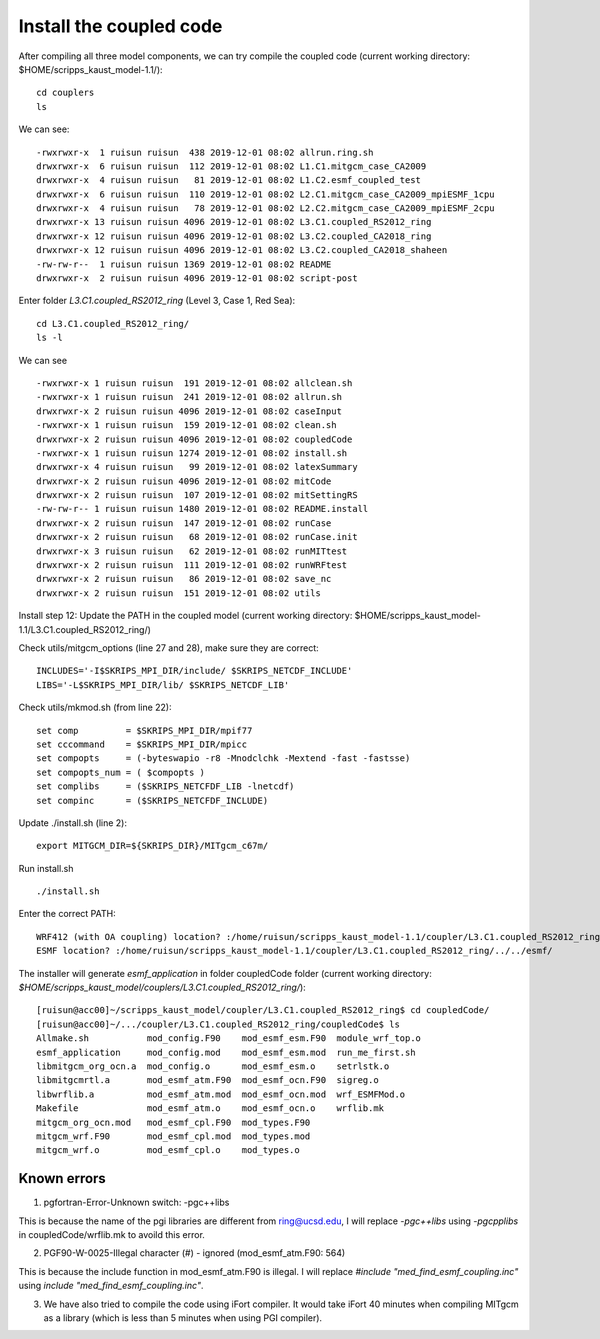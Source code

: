 .. _install_cpl:

########################
Install the coupled code
########################

After compiling all three model components, we can try compile the coupled code (current working
directory: $HOME/scripps_kaust_model-1.1/)::

  cd couplers
  ls 

We can see::

  -rwxrwxr-x  1 ruisun ruisun  438 2019-12-01 08:02 allrun.ring.sh
  drwxrwxr-x  6 ruisun ruisun  112 2019-12-01 08:02 L1.C1.mitgcm_case_CA2009
  drwxrwxr-x  4 ruisun ruisun   81 2019-12-01 08:02 L1.C2.esmf_coupled_test
  drwxrwxr-x  6 ruisun ruisun  110 2019-12-01 08:02 L2.C1.mitgcm_case_CA2009_mpiESMF_1cpu
  drwxrwxr-x  4 ruisun ruisun   78 2019-12-01 08:02 L2.C2.mitgcm_case_CA2009_mpiESMF_2cpu
  drwxrwxr-x 13 ruisun ruisun 4096 2019-12-01 08:02 L3.C1.coupled_RS2012_ring
  drwxrwxr-x 12 ruisun ruisun 4096 2019-12-01 08:02 L3.C2.coupled_CA2018_ring
  drwxrwxr-x 12 ruisun ruisun 4096 2019-12-01 08:02 L3.C2.coupled_CA2018_shaheen
  -rw-rw-r--  1 ruisun ruisun 1369 2019-12-01 08:02 README
  drwxrwxr-x  2 ruisun ruisun 4096 2019-12-01 08:02 script-post

Enter folder *L3.C1.coupled_RS2012_ring* (Level 3, Case 1, Red Sea)::

  cd L3.C1.coupled_RS2012_ring/
  ls -l

We can see ::

  -rwxrwxr-x 1 ruisun ruisun  191 2019-12-01 08:02 allclean.sh
  -rwxrwxr-x 1 ruisun ruisun  241 2019-12-01 08:02 allrun.sh
  drwxrwxr-x 2 ruisun ruisun 4096 2019-12-01 08:02 caseInput
  -rwxrwxr-x 1 ruisun ruisun  159 2019-12-01 08:02 clean.sh
  drwxrwxr-x 2 ruisun ruisun 4096 2019-12-01 08:02 coupledCode
  -rwxrwxr-x 1 ruisun ruisun 1274 2019-12-01 08:02 install.sh
  drwxrwxr-x 4 ruisun ruisun   99 2019-12-01 08:02 latexSummary
  drwxrwxr-x 2 ruisun ruisun 4096 2019-12-01 08:02 mitCode
  drwxrwxr-x 2 ruisun ruisun  107 2019-12-01 08:02 mitSettingRS
  -rw-rw-r-- 1 ruisun ruisun 1480 2019-12-01 08:02 README.install
  drwxrwxr-x 2 ruisun ruisun  147 2019-12-01 08:02 runCase
  drwxrwxr-x 2 ruisun ruisun   68 2019-12-01 08:02 runCase.init
  drwxrwxr-x 3 ruisun ruisun   62 2019-12-01 08:02 runMITtest
  drwxrwxr-x 2 ruisun ruisun  111 2019-12-01 08:02 runWRFtest
  drwxrwxr-x 2 ruisun ruisun   86 2019-12-01 08:02 save_nc
  drwxrwxr-x 2 ruisun ruisun  151 2019-12-01 08:02 utils

Install step 12: Update the PATH in the coupled model (current working directory:
$HOME/scripps_kaust_model-1.1/L3.C1.coupled_RS2012_ring/)

Check utils/mitgcm_options (line 27 and 28), make sure they are correct:: 

  INCLUDES='-I$SKRIPS_MPI_DIR/include/ $SKRIPS_NETCDF_INCLUDE'
  LIBS='-L$SKRIPS_MPI_DIR/lib/ $SKRIPS_NETCDF_LIB'

Check utils/mkmod.sh (from line 22):: 

  set comp         = $SKRIPS_MPI_DIR/mpif77
  set cccommand    = $SKRIPS_MPI_DIR/mpicc
  set compopts     = (-byteswapio -r8 -Mnodclchk -Mextend -fast -fastsse)
  set compopts_num = ( $compopts )
  set complibs     = ($SKRIPS_NETCFDF_LIB -lnetcdf)
  set compinc      = ($SKRIPS_NETCFDF_INCLUDE)

Update ./install.sh (line 2)::

  export MITGCM_DIR=${SKRIPS_DIR}/MITgcm_c67m/

Run install.sh ::

  ./install.sh

Enter the correct PATH::

  WRF412 (with OA coupling) location? :/home/ruisun/scripps_kaust_model-1.1/coupler/L3.C1.coupled_RS2012_ring/../../WRFV412_AO/
  ESMF location? :/home/ruisun/scripps_kaust_model-1.1/coupler/L3.C1.coupled_RS2012_ring/../../esmf/

The installer will generate *esmf_application* in folder coupledCode folder (current working
directory: *$HOME/scripps_kaust_model/couplers/L3.C1.coupled_RS2012_ring/*)::

  [ruisun@acc00]~/scripps_kaust_model/coupler/L3.C1.coupled_RS2012_ring$ cd coupledCode/
  [ruisun@acc00]~/.../coupler/L3.C1.coupled_RS2012_ring/coupledCode$ ls
  Allmake.sh           mod_config.F90    mod_esmf_esm.F90  module_wrf_top.o
  esmf_application     mod_config.mod    mod_esmf_esm.mod  run_me_first.sh
  libmitgcm_org_ocn.a  mod_config.o      mod_esmf_esm.o    setrlstk.o
  libmitgcmrtl.a       mod_esmf_atm.F90  mod_esmf_ocn.F90  sigreg.o
  libwrflib.a          mod_esmf_atm.mod  mod_esmf_ocn.mod  wrf_ESMFMod.o
  Makefile             mod_esmf_atm.o    mod_esmf_ocn.o    wrflib.mk
  mitgcm_org_ocn.mod   mod_esmf_cpl.F90  mod_types.F90
  mitgcm_wrf.F90       mod_esmf_cpl.mod  mod_types.mod
  mitgcm_wrf.o         mod_esmf_cpl.o    mod_types.o


Known errors
============

1. pgfortran-Error-Unknown switch: -pgc++libs

This is because the name of the pgi libraries are different from ring@ucsd.edu, I will replace *-pgc++libs* using *-pgcpplibs* in coupledCode/wrflib.mk to avoild this error.


2. PGF90-W-0025-Illegal character (#) - ignored (mod_esmf_atm.F90: 564)

This is because the include function in mod_esmf_atm.F90 is illegal. I will replace *#include "med_find_esmf_coupling.inc"* using *include "med_find_esmf_coupling.inc"*.

3. We have also tried to compile the code using iFort compiler. It would take iFort 40 minutes when
   compiling MITgcm as a library (which is less than 5 minutes when using PGI compiler).

